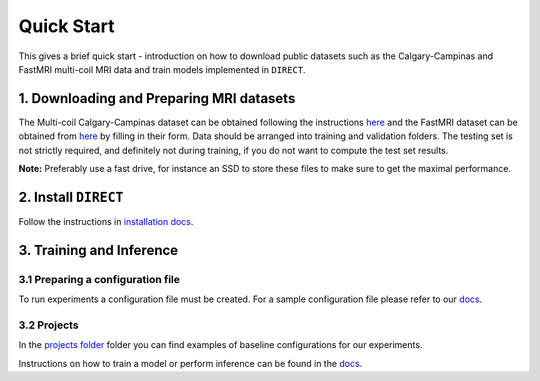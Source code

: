 Quick Start
===========
This gives a brief quick start - introduction on how to download public datasets such as the Calgary-Campinas and FastMRI multi-coil MRI data and train models implemented in ``DIRECT``.

1. Downloading and Preparing MRI datasets
^^^^^^^^^^^^^^^^^^^^^^^^^^^^^^^^^^^^^^^^^

The Multi-coil Calgary-Campinas dataset can be obtained following the instructions `here <https://sites.google.com/view/calgary-campinas-dataset/download>`_  and the FastMRI dataset can be obtained from `here <https://fastmri.org>`_ by filling in their form.
Data should be arranged into training and validation folders. The testing set is not strictly required, and definitely not during training, if you do not want to compute the
test set results.

**Note:** Preferably use a fast drive, for instance an SSD to store these files to make sure  to get the maximal performance.

2. Install ``DIRECT``
^^^^^^^^^^^^^^^^^^^^^

Follow the instructions in `installation docs <https://docs.aiforoncology.nl/direct/installation.html>`_.

3. Training and Inference
^^^^^^^^^^^^^^^^^^^^^^^^^

3.1 Preparing a configuration file
~~~~~~~~~~~~~~~~~~~~~~~~~~~~~~~~~~
To run experiments a configuration file must be created. For a sample configuration file please refer to our `docs <https://docs.aiforoncology.nl/direct/config.html>`_.

3.2 Projects
~~~~~~~~~~~~
In the `projects folder <https://github.com/NKI-AI/direct/tree/main/projects>`_ folder you can find examples of baseline configurations for our experiments.

Instructions on how to train a model or perform inference can be found in the `docs <https://docs.aiforoncology.nl/direct/>`_.
